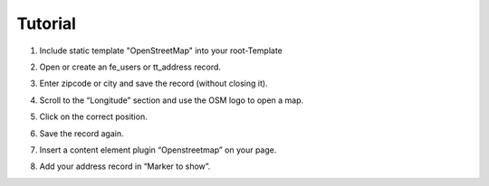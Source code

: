 Tutorial
========

1. Include static template "OpenStreetMap" into your root-Template
2. Open or create an fe_users or tt_address record.
3. Enter zipcode or city and save the record (without closing it).
4. Scroll to the “Longitude” section and use the OSM logo to open a map.

   .. image:: ../Images/Coordinates.png

5. Click on the correct position.
6. Save the record again.
7. Insert a content element plugin “Openstreetmap” on your page.
8. Add your address record in “Marker to show”.

   .. image:: ../Images/MarkerToShow.png
